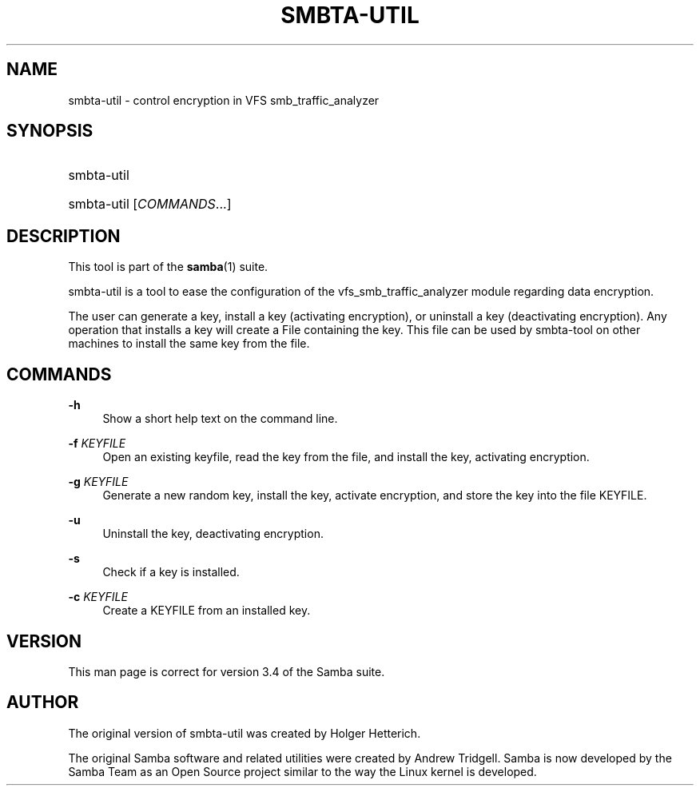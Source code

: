'\" t
.\"     Title: smbta-util
.\"    Author: [see the "AUTHOR" section]
.\" Generator: DocBook XSL Stylesheets v1.76.1 <http://docbook.sf.net/>
.\"      Date: 11/08/2013
.\"    Manual: System Administration tools
.\"    Source: Samba 4.0
.\"  Language: English
.\"
.TH "SMBTA\-UTIL" "8" "11/08/2013" "Samba 4\&.0" "System Administration tools"
.\" -----------------------------------------------------------------
.\" * Define some portability stuff
.\" -----------------------------------------------------------------
.\" ~~~~~~~~~~~~~~~~~~~~~~~~~~~~~~~~~~~~~~~~~~~~~~~~~~~~~~~~~~~~~~~~~
.\" http://bugs.debian.org/507673
.\" http://lists.gnu.org/archive/html/groff/2009-02/msg00013.html
.\" ~~~~~~~~~~~~~~~~~~~~~~~~~~~~~~~~~~~~~~~~~~~~~~~~~~~~~~~~~~~~~~~~~
.ie \n(.g .ds Aq \(aq
.el       .ds Aq '
.\" -----------------------------------------------------------------
.\" * set default formatting
.\" -----------------------------------------------------------------
.\" disable hyphenation
.nh
.\" disable justification (adjust text to left margin only)
.ad l
.\" -----------------------------------------------------------------
.\" * MAIN CONTENT STARTS HERE *
.\" -----------------------------------------------------------------
.SH "NAME"
smbta-util \- control encryption in VFS smb_traffic_analyzer
.SH "SYNOPSIS"
.HP \w'\ 'u
smbta\-util
.HP \w'\ 'u
smbta\-util [\fICOMMANDS\fR...]
.SH "DESCRIPTION"
.PP
This tool is part of the
\fBsamba\fR(1)
suite\&.
.PP
smbta\-util
is a tool to ease the configuration of the vfs_smb_traffic_analyzer module regarding data encryption\&.
.PP
The user can generate a key, install a key (activating encryption), or uninstall a key (deactivating encryption)\&. Any operation that installs a key will create a File containing the key\&. This file can be used by smbta\-tool on other machines to install the same key from the file\&.
.SH "COMMANDS"
.PP
\fB\-h\fR
.RS 4
Show a short help text on the command line\&.
.RE
.PP
\fB\-f\fR \fIKEYFILE\fR
.RS 4
Open an existing keyfile, read the key from the file, and install the key, activating encryption\&.
.RE
.PP
\fB\-g\fR \fIKEYFILE\fR
.RS 4
Generate a new random key, install the key, activate encryption, and store the key into the file KEYFILE\&.
.RE
.PP
\fB\-u\fR
.RS 4
Uninstall the key, deactivating encryption\&.
.RE
.PP
\fB\-s\fR
.RS 4
Check if a key is installed\&.
.RE
.PP
\fB\-c\fR \fIKEYFILE\fR
.RS 4
Create a KEYFILE from an installed key\&.
.RE
.SH "VERSION"
.PP
This man page is correct for version 3\&.4 of the Samba suite\&.
.SH "AUTHOR"
.PP
The original version of smbta\-util was created by Holger Hetterich\&.
.PP
The original Samba software and related utilities were created by Andrew Tridgell\&. Samba is now developed by the Samba Team as an Open Source project similar to the way the Linux kernel is developed\&.
